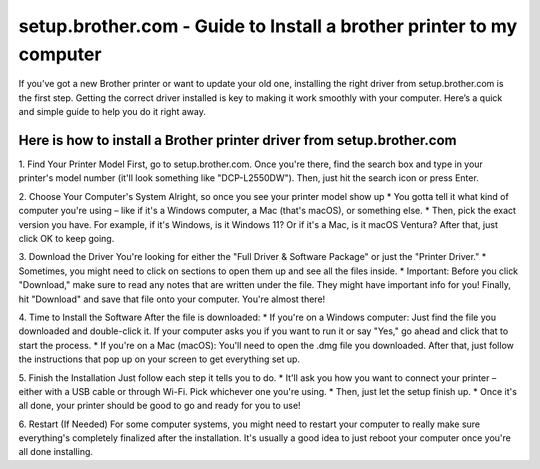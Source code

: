 setup.brother.com - Guide to Install a brother printer to my computer
===============

If you’ve got a new Brother printer or want to update your old one, installing the right driver from setup.brother.com is the first step. Getting the correct driver installed is key to making it work smoothly with your computer. Here’s a quick and simple guide to help you do it right away.

.. image:: get1.png
   :alt: setup.brother.com
   :target:    




Here is how to install a Brother printer driver from setup.brother.com
~~~~~~~~~~~~~~~~~~~~~~~~~

1. Find Your Printer Model
First, go to setup.brother.com. Once you're there, find the search box and type in your printer's model number (it'll look something like "DCP-L2550DW"). Then, just hit the search icon or press Enter. 


2. Choose Your Computer's System
Alright, so once you see your printer model show up
* You gotta tell it what kind of computer you're using – like if it's a Windows computer, a Mac (that's macOS), or something else.
* Then, pick the exact version you have. For example, if it's Windows, is it Windows 11? Or if it's a Mac, is it macOS Ventura?
After that, just click OK to keep going.

.. image:: instructions 1.png
   :alt: instructions image 1

3. Download the Driver
You're looking for either the "Full Driver & Software Package" or just the "Printer Driver."
* Sometimes, you might need to click on sections to open them up and see all the files inside.
* Important: Before you click "Download," make sure to read any notes that are written under the file. They might have important info for you!
Finally, hit "Download" and save that file onto your computer. You're almost there!

.. image:: instructions 2.png
   :alt: instructions image 2

4. Time to Install the Software
After the file is downloaded:
* If you're on a Windows computer: Just find the file you downloaded and double-click it. If your computer asks you if you want to run it or say "Yes," go ahead and click that to start the process.
* If you're on a Mac (macOS): You'll need to open the .dmg file you downloaded. After that, just follow the instructions that pop up on your screen to get everything set up.


.. image:: instructions 3.png
   :alt: instructions image 3


5. Finish the Installation
Just follow each step it tells you to do.
* It'll ask you how you want to connect your printer – either with a USB cable or through Wi-Fi. Pick whichever one you're using.
* Then, just let the setup finish up.
* Once it's all done, your printer should be good to go and ready for you to use!

.. image:: instructions 4.png
   :alt: instructions image 4



6. Restart (If Needed)
For some computer systems, you might need to restart your computer to really make sure everything's completely finalized after the installation. It's usually a good idea to just reboot your computer once you're all done installing.
